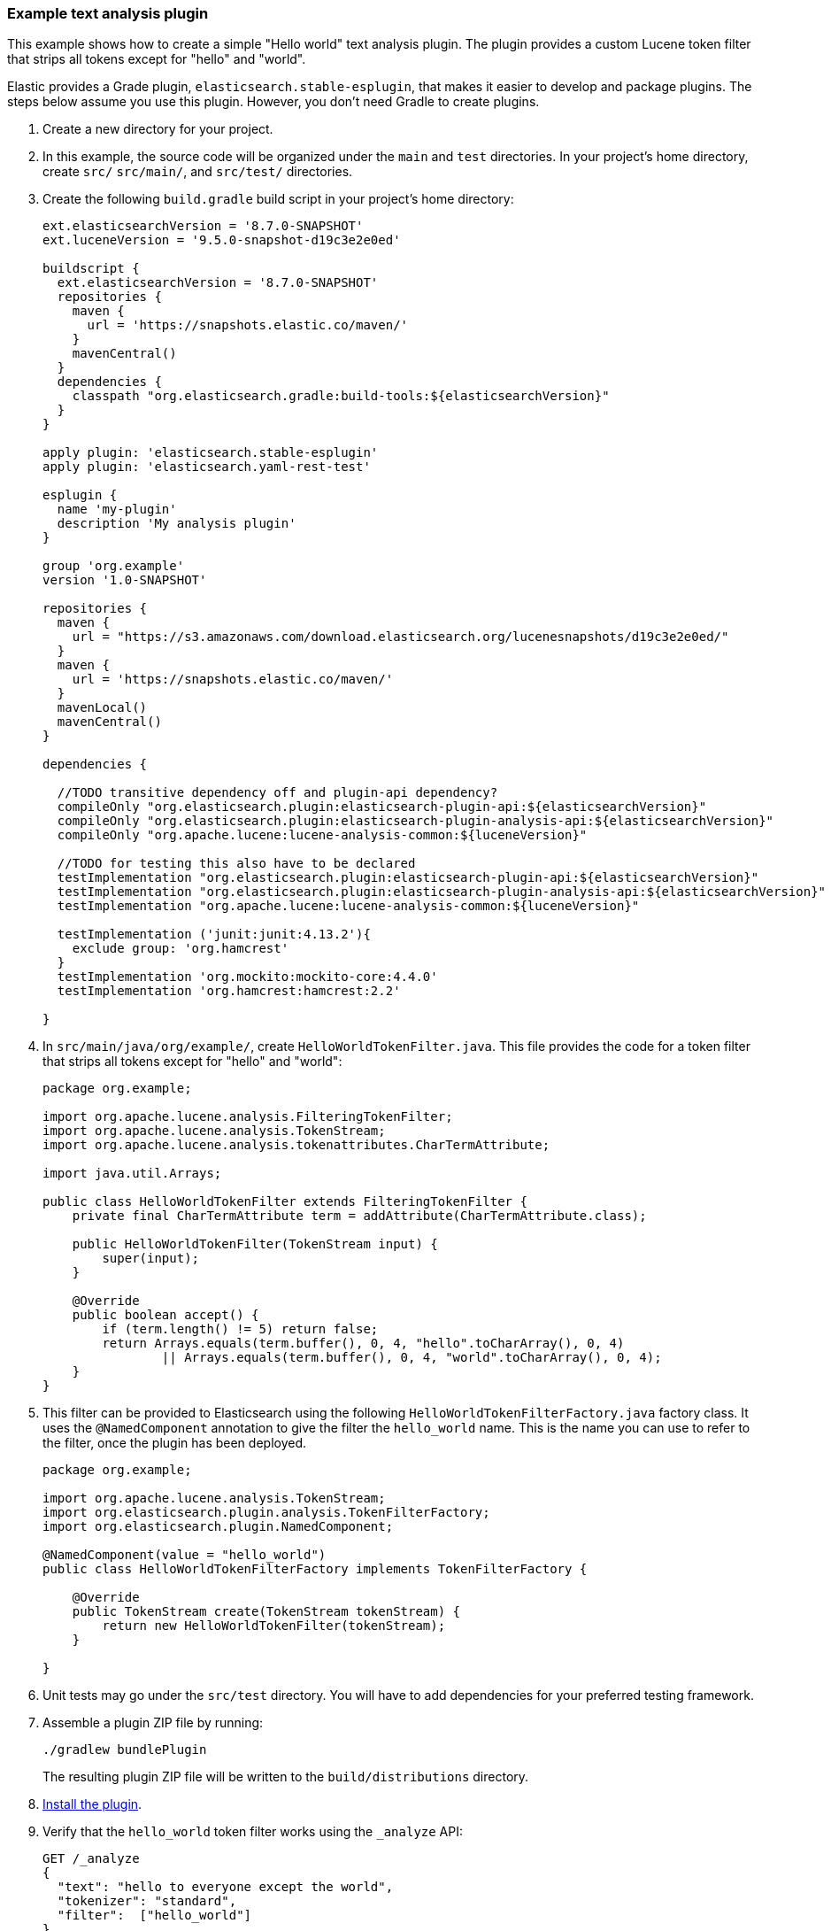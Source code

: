 [[example-text-analysis-plugin]]
=== Example text analysis plugin

This example shows how to create a simple "Hello world" text analysis plugin.
The plugin provides a custom Lucene token filter that strips all tokens except 
for "hello" and "world". 

Elastic provides a Grade plugin, `elasticsearch.stable-esplugin`, that makes it
easier to develop and package plugins. The steps below assume you use this
plugin. However, you don't need Gradle to create plugins.

. Create a new directory for your project.
. In this example, the source code  will be organized under the `main` and 
`test` directories. In your project's home directory, create `src/` `src/main/`,
and `src/test/` directories.
. Create the following `build.gradle` build script in your project's home 
directory:
+
[source,gradle]
----
ext.elasticsearchVersion = '8.7.0-SNAPSHOT'
ext.luceneVersion = '9.5.0-snapshot-d19c3e2e0ed'

buildscript {
  ext.elasticsearchVersion = '8.7.0-SNAPSHOT'
  repositories {
    maven {
      url = 'https://snapshots.elastic.co/maven/'
    }
    mavenCentral()
  }
  dependencies {
    classpath "org.elasticsearch.gradle:build-tools:${elasticsearchVersion}"
  }
}

apply plugin: 'elasticsearch.stable-esplugin'
apply plugin: 'elasticsearch.yaml-rest-test'

esplugin {
  name 'my-plugin'
  description 'My analysis plugin'
}

group 'org.example'
version '1.0-SNAPSHOT'

repositories {
  maven {
    url = "https://s3.amazonaws.com/download.elasticsearch.org/lucenesnapshots/d19c3e2e0ed/"
  }
  maven {
    url = 'https://snapshots.elastic.co/maven/'
  }
  mavenLocal()
  mavenCentral()
}

dependencies {

  //TODO transitive dependency off and plugin-api dependency?
  compileOnly "org.elasticsearch.plugin:elasticsearch-plugin-api:${elasticsearchVersion}"
  compileOnly "org.elasticsearch.plugin:elasticsearch-plugin-analysis-api:${elasticsearchVersion}"
  compileOnly "org.apache.lucene:lucene-analysis-common:${luceneVersion}"

  //TODO for testing this also have to be declared
  testImplementation "org.elasticsearch.plugin:elasticsearch-plugin-api:${elasticsearchVersion}"
  testImplementation "org.elasticsearch.plugin:elasticsearch-plugin-analysis-api:${elasticsearchVersion}"
  testImplementation "org.apache.lucene:lucene-analysis-common:${luceneVersion}"

  testImplementation ('junit:junit:4.13.2'){
    exclude group: 'org.hamcrest'
  }
  testImplementation 'org.mockito:mockito-core:4.4.0'
  testImplementation 'org.hamcrest:hamcrest:2.2'

}
----
. In `src/main/java/org/example/`, create `HelloWorldTokenFilter.java`. This
file provides the code for a token filter that strips all tokens except for 
"hello" and "world":
+
[source,java]
----
package org.example;

import org.apache.lucene.analysis.FilteringTokenFilter;
import org.apache.lucene.analysis.TokenStream;
import org.apache.lucene.analysis.tokenattributes.CharTermAttribute;

import java.util.Arrays;

public class HelloWorldTokenFilter extends FilteringTokenFilter {
    private final CharTermAttribute term = addAttribute(CharTermAttribute.class);

    public HelloWorldTokenFilter(TokenStream input) {
        super(input);
    }

    @Override
    public boolean accept() {
        if (term.length() != 5) return false;
        return Arrays.equals(term.buffer(), 0, 4, "hello".toCharArray(), 0, 4)
                || Arrays.equals(term.buffer(), 0, 4, "world".toCharArray(), 0, 4);
    }
}
----
. This filter can be provided to Elasticsearch using the following `HelloWorldTokenFilterFactory.java` factory class. It uses the `@NamedComponent`
annotation to give the filter the `hello_world` name. This is the name you can 
use to refer to the filter, once the plugin has been deployed.
+
[source,java]
----
package org.example;

import org.apache.lucene.analysis.TokenStream;
import org.elasticsearch.plugin.analysis.TokenFilterFactory;
import org.elasticsearch.plugin.NamedComponent;

@NamedComponent(value = "hello_world")
public class HelloWorldTokenFilterFactory implements TokenFilterFactory {

    @Override
    public TokenStream create(TokenStream tokenStream) {
        return new HelloWorldTokenFilter(tokenStream);
    }

}
----
. Unit tests may go under the `src/test` directory. You will have to add
dependencies for your preferred testing framework.

. Assemble a plugin ZIP file by running:
+
[source,sh]
----
./gradlew bundlePlugin
----
The resulting plugin ZIP file will be written to the `build/distributions` 
directory.
. <<plugin-management,Install the plugin>>.
. Verify that the `hello_world` token filter works using the `_analyze` API:
+
[source,console]
----
GET /_analyze
{
  "text": "hello to everyone except the world",
  "tokenizer": "standard",
  "filter":  ["hello_world"]
}
----
// TEST[skip:would require this plugin to be installed]

[discrete]
=== YAML REST tests

If you are using the `elasticsearch.stable-esplugin` plugin for Gradle, you can
use {es}'s YAML Rest Test framework. This framework allows you to load your
plugin in a running test cluster and issue real REST API queries against it. The
full syntax for this framework is beyond the scope of this tutorial, but there
are many examples in the Elasticsearch repository. Refer to the
{es-repo}tree/main/plugins/examples/stable-analysis[example analysis plugin] in
the {es} Github repository for an example.

. Create a `yamlRestTest` directory in the `src` directory.
. Under the `yamlRestTest` directory, create a `java` folder for Java sources
and a `resources` folder.
. In `src/yamlRestTest/java/org/example/`, create `HelloWorldPluginClientYamlTestSuiteIT.java`. This class implements `ESClientYamlSuiteTestCase`.
+
[source,java]
----
import com.carrotsearch.randomizedtesting.annotations.Name;
import com.carrotsearch.randomizedtesting.annotations.ParametersFactory;
import org.elasticsearch.test.rest.yaml.ClientYamlTestCandidate;
import org.elasticsearch.test.rest.yaml.ESClientYamlSuiteTestCase;
public class HelloWorldPluginClientYamlTestSuiteIT extends ESClientYamlSuiteTestCase {
    public HelloWorldPluginClientYamlTestSuiteIT(
            @Name("yaml") ClientYamlTestCandidate testCandidate
    ) {
        super(testCandidate);
    }
    @ParametersFactory
    public static Iterable<Object[]> parameters() throws Exception {
        return ESClientYamlSuiteTestCase.createParameters();
    }
}
----
. In Under `src/yamlRestTest/resources/rest-api-spec/test/plugin`, create this YAML file:
+
[source,yaml]
----
## Sample rest test
---
"Hello world plugin test - removes all tokens except hello and world":
  - do:
      indices.analyze:
        body:
          text: hello to everyone except the world
          tokenizer: standard
          filter:
            - type: "hello_world"
  - length: { tokens: 2 }
  - match:  { tokens.0.token: "hello" }
  - match:  { tokens.1.token: "world" }
----